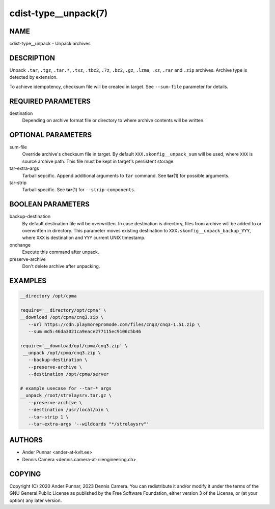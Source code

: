 cdist-type__unpack(7)
=====================

NAME
----
cdist-type__unpack - Unpack archives


DESCRIPTION
-----------
Unpack ``.tar``, ``.tgz``, ``.tar.*``, ``.txz``, ``.tbz2``, ``.7z``,
``.bz2``, ``.gz``, ``.lzma``, ``.xz``, ``.rar`` and ``.zip`` archives.
Archive type is detected by extension.

To achieve idempotency, checksum file will be created in target.
See ``--sum-file`` parameter for details.


REQUIRED PARAMETERS
-------------------
destination
   Depending on archive format file or directory to where archive
   contents will be written.


OPTIONAL PARAMETERS
-------------------
sum-file
   Override archive's checksum file in target. By default
   ``XXX.skonfig__unpack_sum`` will be used, where ``XXX`` is source
   archive path. This file must be kept in target's persistent storage.
tar-extra-args
   Tarball sepcific. Append additional arguments to ``tar`` command.
   See :strong:`tar`\ (1) for possible arguments.
tar-strip
   Tarball specific. See :strong:`tar`\ (1) for ``--strip-components``.


BOOLEAN PARAMETERS
------------------
backup-destination
   By default destination file will be overwritten. In case destination
   is directory, files from archive will be added to or overwritten in
   directory. This parameter moves existing destination to
   ``XXX.skonfig__unpack_backup_YYY``, where ``XXX`` is destination and
   ``YYY`` current UNIX timestamp.
onchange
   Execute this command after unpack.
preserve-archive
   Don't delete archive after unpacking.


EXAMPLES
--------

.. code-block:: sh

   __directory /opt/cpma

   require='__directory/opt/cpma' \
   __download /opt/cpma/cnq3.zip \
      --url https://cdn.playmorepromode.com/files/cnq3/cnq3-1.51.zip \
      --sum md5:46da3021ca9eace277115ec9106c5b46

   require='__download/opt/cpma/cnq3.zip' \
    __unpack /opt/cpma/cnq3.zip \
      --backup-destination \
      --preserve-archive \
      --destination /opt/cpma/server

   # example usecase for --tar-* args
   __unpack /root/strelaysrv.tar.gz \
      --preserve-archive \
      --destination /usr/local/bin \
      --tar-strip 1 \
      --tar-extra-args '--wildcards "*/strelaysrv"'


AUTHORS
-------
* Ander Punnar <ander-at-kvlt.ee>
* Dennis Camera <dennis.camera-at-riiengineering.ch>


COPYING
-------
Copyright \(C) 2020 Ander Punnar, 2023 Dennis Camera.
You can redistribute it and/or modify it under the terms of the GNU General
Public License as published by the Free Software Foundation, either version 3 of
the License, or (at your option) any later version.
